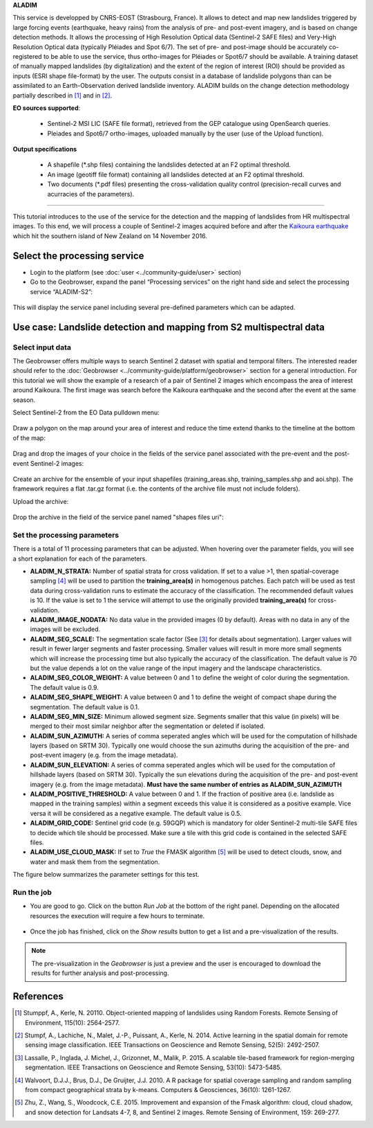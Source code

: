 **ALADIM**

This service is developped by CNRS-EOST (Strasbourg, France). It allows to detect and map new landslides triggered by large forcing events (earthquake, heavy rains) from the analysis of pre- and post-event imagery, and is based on change detection methods. It allows the processing of High Resolution Optical data (Sentinel-2 SAFE files) and Very-High Resolution Optical data (typically Pléiades and Spot 6/7). The set of pre- and post-image should be accurately co-registered to be able to use the service, thus ortho-images for Pléiades or Spot6/7 should be available. A training dataset of manually mapped landslides (by digitalization) and the extent of the region of interest (ROI) should be provided as inputs (ESRI shape file-format) by the user. The outputs consist in a database of landslide polygons than can be assimilated to an Earth-Observation derived landslide inventory. ALADIM builds on the change detection methodology partially described in [1]_ and in [2]_. 


**EO sources supported**:

    - Sentinel-2 MSI LIC (SAFE file format), retrieved from the GEP catalogue using OpenSearch queries.
    - Pleiades and Spot6/7 ortho-images, uploaded manually by the user (use of the Upload function).

**Output specifications**

    - A shapefile (*.shp files) containing the landslides detected at an F2 optimal threshold.
    - An image (geotiff file format) containing all landslides detected at an F2 optimal threshold.
    - Two documents (*.pdf files) presenting the cross-validation quality control (precision-recall curves and acurracies of the parameters).

-----

This tutorial introduces to the use of the service for the detection and the mapping of landslides from HR multispectral images. To this end, we will process a couple of Sentinel-2 images acquired before and after the `Kaikoura earthquake`_ which hit the southern island of New Zealand on 14 November 2016.

.. _`Kaikoura earthquake`: https://en.wikipedia.org/wiki/2016_Kaikoura_earthquake

Select the processing service
=============================

* Login to the platform (see :doc:`user <../community-guide/user>` section)

* Go to the Geobrowser, expand the panel “Processing services” on the right hand side and select the processing service “ALADIM-S2”:

.. figure:: assets/tuto_aladim_1.png
	:figclass: align-center
        :width: 750px
        :align: center

This will display the service panel including several pre-defined parameters which can be adapted.

.. figure:: assets/tuto_aladim_2.png
	:figclass: align-center
        :width: 750px
        :align: center

Use case: Landslide detection and mapping from S2 multispectral data
====================================================================

Select input data
-----------------

The Geobrowser offers multiple ways to search Sentinel 2 dataset with spatial and temporal filters. The interested reader should refer to the :doc:`Geobrowser <../community-guide/platform/geobrowser>` section for a general introduction. 
For this tutorial we will show the example of a research of a pair of Sentinel 2 images which encompass the area of interest around Kaikoura. The first image was search before the Kaikoura earthquake and the second after the event at the same season.   

Select Sentinel-2 from the EO Data pulldown menu:

.. figure:: assets/tuto_aladim_3.png
	:figclass: align-center
        :width: 750px
        :align: center

Draw a polygon on the map around your area of interest and reduce the time extend thanks to the timeline at the bottom of the map:

.. figure:: assets/tuto_aladim_4.png
	:figclass: align-center
        :width: 750px
        :align: center

Drag and drop the images of your choice in the fields of the service panel associated with the pre-event and the post-event Sentinel-2 images:

.. figure:: assets/tuto_aladim_5.png
	:figclass: align-center
        :width: 750px
        :align: center

.. figure:: assets/tuto_aladim_6.png
	:figclass: align-center
        :width: 750px
        :align: center        

Create an archive for the ensemble of your input shapefiles (training_areas.shp, training_samples.shp and aoi.shp). The framework requires a flat .tar.gz format (i.e. the contents of the archive file must not include folders). 

Upload the archive:

.. figure:: assets/tuto_aladim_7.png
	:figclass: align-center
        :width: 750px
        :align: center

.. figure:: assets/tuto_aladim_8.png
	:figclass: align-center
        :width: 750px
        :align: center

.. figure:: assets/tuto_aladim_9.png
	:figclass: align-center
        :width: 750px
        :align: center

Drop the archive in the field of the service panel named "shapes files uri":

.. figure:: assets/tuto_aladim_10.png
	:figclass: align-center
        :width: 750px
        :align: center

Set the processing parameters 
-----------------------------

There is a total of 11 processing parameters that can be adjusted. When hovering over the parameter fields, you will see a short explanation for each of the parameters.

* **ALADIM_N_STRATA:** Number of spatial strata for cross validation. If set to a value >1, then spatial-coverage sampling [4]_ will be used to partition the **training_area(s)** in homogenous patches. Each patch will be used as test data during cross-validation runs to estimate the accuracy of the classification. The recommended default values is 10. If the value is set to 1 the service will attempt to use the originally provided **training_area(s)** for cross-validation.
* **ALADIM_IMAGE_NODATA:** No data value in the provided images (0 by default). Areas with no data in any of the images will be excluded.
* **ALADIM_SEG_SCALE:**	The segmentation scale factor (See [3]_ for details about segmentation). Larger values will result in fewer larger segments and faster processing. Smaller values will result in more more small segments which will increase the processing time but also typically the accuracy of the classification. The default value is 70 but the value depends a lot on the value range of the input imagery and the landscape characteristics.
* **ALADIM_SEG_COLOR_WEIGHT:** A value between 0 and 1 to define the weight of color during the segmentation. The default value is 0.9.
* **ALADIM_SEG_SHAPE_WEIGHT:** A value between 0 and 1 to define the weight of compact shape during the segmentation. The default value is 0.1.
* **ALADIM_SEG_MIN_SIZE:** Minimum allowed segment size. Segments smaller that this value (in pixels) will be merged to their most similar neighbor after the segmentation or deleted if isolated.
* **ALADIM_SUN_AZIMUTH:** A series of comma seperated angles which will be used for the computation of hillshade layers (based on SRTM 30). Typically one would choose the sun azimuths during the acquisition of the pre- and post-event imagery (e.g. from the image metadata).
* **ALADIM_SUN_ELEVATION:**	A series of comma seperated angles which will be used for the computation of hillshade layers (based on SRTM 30). Typically the sun elevations during the acquisition of the pre- and post-event imagery (e.g. from the image metadata). **Must have the same number of entries as ALADIM_SUN_AZIMUTH**
* **ALADIM_POSITIVE_THRESHOLD:** A value between 0 and 1. If the fraction of positive area (i.e. landslide as mapped in the training samples) within a segment exceeds this value it is considered as a positive example. Vice versa it will be considered as a negative example. The default value is 0.5.
* **ALADIM_GRID_CODE:**	Sentinel grid code (e.g. 59GQP) which is mandatory for older Sentinel-2 multi-tile SAFE files to decide which tile should be processed. Make sure a tile with this grid code is contained in the selected SAFE files.
* **ALADIM_USE_CLOUD_MASK:** If set to *True* the FMASK algorithm [5]_ will be used to detect clouds, snow, and water and mask them from the segmentation.

The figure below summarizes the parameter settings for this test.

.. figure:: assets/tuto_aladim_11.png
	:figclass: align-center
        :width: 750px
        :align: center


Run the job
-----------

* You are good to go. Click on the button *Run Job* at the bottom of the right panel. Depending on the allocated resources the execution will require a few hours to terminate.

.. figure:: assets/tuto_aladim_12.png
	:figclass: align-center
        :width: 750px
        :align: center

* Once the job has finished, click on the *Show results* button to get a list and a pre-visualization of the results.

.. note:: The pre-visualization in the *Geobrowser* is just a preview and the user is encouraged to download the results for further analysis and post-processing.

.. figure:: assets/tuto_aladim_13.png
	:figclass: align-center
        :width: 750px
        :align: center

.. figure:: assets/tuto_aladim_14.png
	:figclass: align-center
        :width: 750px
        :align: center

References
==========

.. [1] Stumppf, A., Kerle, N. 20110. Object-oriented mapping of landslides using Random Forests. Remote Sensing of Environment, 115(10): 2564-2577.
.. [2] Stumpf, A., Lachiche, N., Malet, J.-P., Puissant, A., Kerle, N. 2014. Active learning in the spatial domain for remote sensing image classification. IEEE Transactions on Geoscience and Remote Sensing, 52(5): 2492-2507.
.. [3] Lassalle, P., Inglada, J. Michel, J., Grizonnet, M., Malik, P. 2015. A scalable tile-based framework for region-merging segmentation. IEEE Transactions on Geoscience and Remote Sensing, 53(10): 5473-5485.
.. [4] Walvoort, D.J.J., Brus, D.J., De Gruijter, J.J. 2010. A R package for spatial coverage sampling and random sampling from compact geographical strata by k-means. Computers & Geosciences, 36(10): 1261-1267.
.. [5] Zhu, Z., Wang, S., Woodcock, C.E. 2015. Improvement and expansion of the Fmask algorithm: cloud, cloud shadow, and snow detection for Landsats 4-7, 8, and Sentinel 2 images. Remote Sensing of Environment, 159: 269-277.
